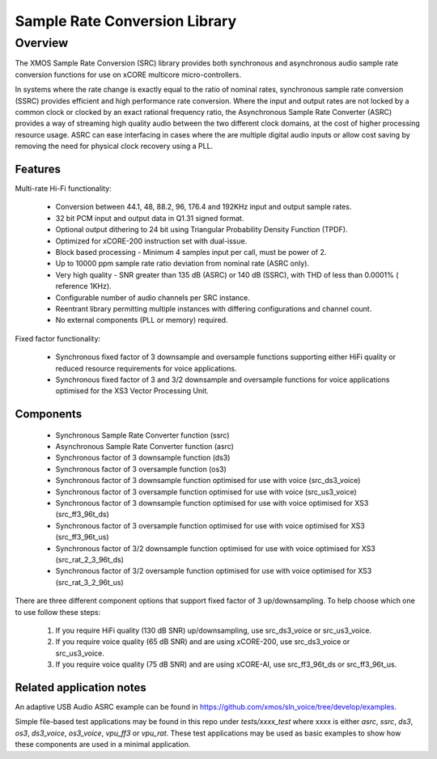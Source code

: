 Sample Rate Conversion Library
==============================

Overview
--------

The XMOS Sample Rate Conversion (SRC) library provides both synchronous and asynchronous audio sample rate conversion functions for use on xCORE multicore micro-controllers.

In systems where the rate change is exactly equal to the ratio of nominal rates, synchronous sample rate conversion (SSRC) provides efficient and high performance rate conversion. Where the input and output rates are not locked by a common clock or clocked by an exact rational frequency ratio, the Asynchronous Sample Rate Converter (ASRC) provides a way of streaming high quality audio between the two different clock domains, at the cost of higher processing resource usage. ASRC can ease interfacing in cases where the are multiple digital audio inputs or allow cost saving by removing the need for physical clock recovery using a PLL.

Features
........

Multi-rate Hi-Fi functionality:

 * Conversion between 44.1, 48, 88.2, 96, 176.4 and 192KHz input and output sample rates.
 * 32 bit PCM input and output data in Q1.31 signed format.
 * Optional output dithering to 24 bit using Triangular Probability Density Function (TPDF).
 * Optimized for xCORE-200 instruction set with dual-issue.
 * Block based processing - Minimum 4 samples input per call, must be power of 2.
 * Up to 10000 ppm sample rate ratio deviation from nominal rate (ASRC only).
 * Very high quality - SNR greater than 135 dB (ASRC) or 140 dB (SSRC), with THD of less than 0.0001% ( reference 1KHz).
 * Configurable number of audio channels per SRC instance.
 * Reentrant library permitting multiple instances with differing configurations and channel count.
 * No external components (PLL or memory) required.

Fixed factor functionality:

 * Synchronous fixed factor of 3 downsample and oversample functions supporting either HiFi quality or reduced resource requirements for voice applications.
 * Synchronous fixed factor of 3 and 3/2 downsample and oversample functions for voice applications optimised for the XS3 Vector Processing Unit.

Components
..........

 * Synchronous Sample Rate Converter function (ssrc)
 * Asynchronous Sample Rate Converter function (asrc)

 * Synchronous factor of 3 downsample function (ds3)
 * Synchronous factor of 3 oversample function (os3)

 * Synchronous factor of 3 downsample function optimised for use with voice (src_ds3_voice)
 * Synchronous factor of 3 oversample function optimised for use with voice (src_us3_voice)

 * Synchronous factor of 3 downsample function optimised for use with voice optimised for XS3 (src_ff3_96t_ds)
 * Synchronous factor of 3 oversample function optimised for use with voice optimised for XS3 (src_ff3_96t_us)

 * Synchronous factor of 3/2 downsample function optimised for use with voice optimised for XS3 (src_rat_2_3_96t_ds)
 * Synchronous factor of 3/2 oversample function optimised for use with voice optimised for XS3 (src_rat_3_2_96t_us)

There are three different component options that support fixed factor of 3 up/downsampling. To help choose which one to use follow these steps:

 #. If you require HiFi quality (130 dB SNR) up/downsampling, use src_ds3_voice or src_us3_voice.
 #. If you require voice quality (65 dB SNR) and are using xCORE-200, use src_ds3_voice or src_us3_voice.
 #. If you require voice quality (75 dB SNR) and are using xCORE-AI, use src_ff3_96t_ds or src_ff3_96t_us.


Related application notes
.........................

An adaptive USB Audio ASRC example can be found in https://github.com/xmos/sln_voice/tree/develop/examples.

Simple file-based test applications may be found in this repo under `tests/xxxx_test` where xxxx is either `asrc`, `ssrc`, `ds3`, `os3`, `ds3_voice`, `os3_voice`, `vpu_ff3` or `vpu_rat`.
These test applications may be used as basic examples to show how these components are used in a minimal application.